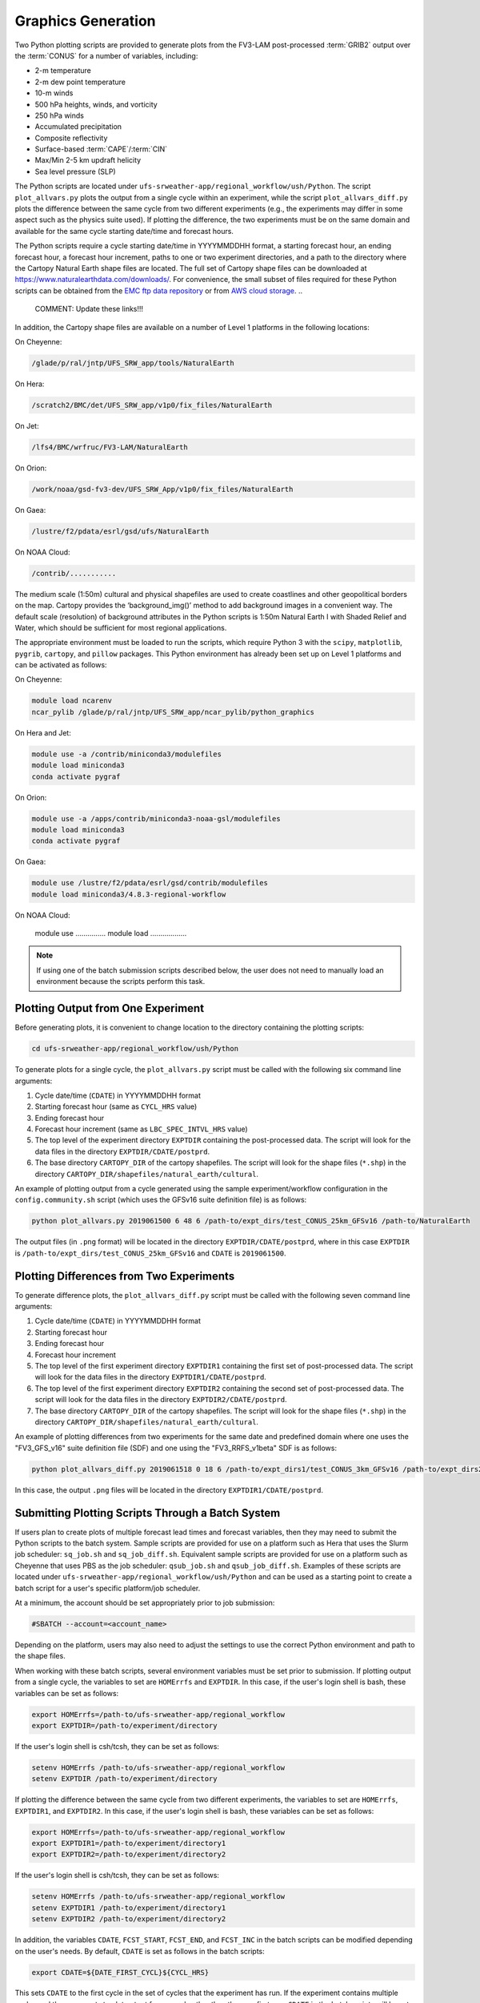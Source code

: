 .. _Graphics:

===================
Graphics Generation
===================
Two Python plotting scripts are provided to generate plots from the FV3-LAM post-processed :term:`GRIB2`
output over the :term:`CONUS` for a number of variables, including:

* 2-m temperature
* 2-m dew point temperature
* 10-m winds
* 500 hPa heights, winds, and vorticity
* 250 hPa winds
* Accumulated precipitation
* Composite reflectivity
* Surface-based :term:`CAPE`/:term:`CIN`
* Max/Min 2-5 km updraft helicity
* Sea level pressure (SLP)

The Python scripts are located under ``ufs-srweather-app/regional_workflow/ush/Python``.
The script ``plot_allvars.py`` plots the output from a single cycle within an experiment, while 
the script ``plot_allvars_diff.py`` plots the difference between the same cycle from two different
experiments (e.g., the experiments may differ in some aspect such as the physics suite used). If 
plotting the difference, the two experiments must be on the same domain and available for 
the same cycle starting date/time and forecast hours. 

The Python scripts require a cycle starting date/time in YYYYMMDDHH format, a starting forecast 
hour, an ending forecast hour, a forecast hour increment, paths to one or two experiment directories,
and a path to the directory where the Cartopy Natural Earth shape files are located.
The full set of Cartopy shape files can be downloaded at https://www.naturalearthdata.com/downloads/. 
For convenience, the small subset of files required for these Python scripts can be obtained from the 
`EMC ftp data repository <https://ftp.emc.ncep.noaa.gov/EIB/UFS/SRW/v1p0/natural_earth/natural_earth_ufs-srw-release-v1.0.0.tar.gz>`_ 
or from `AWS cloud storage <https://ufs-data.s3.amazonaws.com/public_release/ufs-srweather-app-v1.0.0/natural_earth/natural_earth_ufs-srw-release-v1.0.0.tar.gz>`_.  
..
   COMMENT: Update these links!!! 
In addition, the Cartopy shape files are available on a number of Level 1 platforms in the following 
locations:

On Cheyenne:

.. code-block:: console

   /glade/p/ral/jntp/UFS_SRW_app/tools/NaturalEarth

On Hera:

.. code-block:: console

   /scratch2/BMC/det/UFS_SRW_app/v1p0/fix_files/NaturalEarth 

On Jet:
 
.. code-block:: console
 
   /lfs4/BMC/wrfruc/FV3-LAM/NaturalEarth

On Orion: 

.. code-block:: console

   /work/noaa/gsd-fv3-dev/UFS_SRW_App/v1p0/fix_files/NaturalEarth

On Gaea:

.. code-block:: console

   /lustre/f2/pdata/esrl/gsd/ufs/NaturalEarth

On NOAA Cloud:

.. code-block:: console

   /contrib/...........

..
   COMMENT: Update path for NOAA Cloud. 

The medium scale (1:50m) cultural and physical shapefiles are used to create coastlines and other 
geopolitical borders on the map. Cartopy provides the ‘background_img()’ method to add background 
images in a convenient way. The default scale (resolution) of background attributes in the Python 
scripts is 1:50m Natural Earth I with Shaded Relief and Water, which should be sufficient for most 
regional applications. 

The appropriate environment must be loaded to run the scripts, which require Python 3 with
the ``scipy``, ``matplotlib``, ``pygrib``, ``cartopy``, and ``pillow`` packages. This Python environment has already 
been set up on Level 1 platforms and can be activated as follows:

On Cheyenne:

.. code-block:: console

   module load ncarenv
   ncar_pylib /glade/p/ral/jntp/UFS_SRW_app/ncar_pylib/python_graphics

On Hera and Jet:

.. code-block:: console

   module use -a /contrib/miniconda3/modulefiles
   module load miniconda3
   conda activate pygraf

On Orion:

.. code-block:: console

   module use -a /apps/contrib/miniconda3-noaa-gsl/modulefiles
   module load miniconda3
   conda activate pygraf

On Gaea:

.. code-block:: console

   module use /lustre/f2/pdata/esrl/gsd/contrib/modulefiles
   module load miniconda3/4.8.3-regional-workflow

On NOAA Cloud:

   module use ...............
   module load ..................

..
   COMMENT: Update for NOAA Cloud. 

.. note::

   If using one of the batch submission scripts described below, the user does not need to 
   manually load an environment because the scripts perform this task.

Plotting Output from One Experiment
======================================

Before generating plots, it is convenient to change location to the directory containing the plotting
scripts:

.. code-block:: console

   cd ufs-srweather-app/regional_workflow/ush/Python

To generate plots for a single cycle, the ``plot_allvars.py`` script must be called with the 
following six command line arguments:

#. Cycle date/time (``CDATE``) in YYYYMMDDHH format
#. Starting forecast hour (same as ``CYCL_HRS`` value)
#. Ending forecast hour 
#. Forecast hour increment (same as ``LBC_SPEC_INTVL_HRS`` value)
#. The top level of the experiment directory ``EXPTDIR`` containing the post-processed data. The script will look for the data files in the directory ``EXPTDIR/CDATE/postprd``.
#. The base directory ``CARTOPY_DIR`` of the cartopy shapefiles. The script will look for the shape files (``*.shp``) in the directory ``CARTOPY_DIR/shapefiles/natural_earth/cultural``.

An example of plotting output from a cycle generated using the sample experiment/workflow 
configuration in the ``config.community.sh`` script (which uses the GFSv16 suite definition file)
is as follows: 

.. code-block:: console

   python plot_allvars.py 2019061500 6 48 6 /path-to/expt_dirs/test_CONUS_25km_GFSv16 /path-to/NaturalEarth

The output files (in ``.png`` format) will be located in the directory ``EXPTDIR/CDATE/postprd``,
where in this case ``EXPTDIR`` is ``/path-to/expt_dirs/test_CONUS_25km_GFSv16`` and ``CDATE`` 
is ``2019061500``.

Plotting Differences from Two Experiments
=========================================

To generate difference plots, the ``plot_allvars_diff.py`` script must be called with the following 
seven command line arguments:

#. Cycle date/time (``CDATE``) in YYYYMMDDHH format
#. Starting forecast hour
#. Ending forecast hour 
#. Forecast hour increment
#. The top level of the first experiment directory ``EXPTDIR1`` containing the first set of post-processed data. The script will look for the data files in the directory ``EXPTDIR1/CDATE/postprd``.
#. The top level of the first experiment directory ``EXPTDIR2`` containing the second set of post-processed data. The script will look for the data files in the directory ``EXPTDIR2/CDATE/postprd``.
#. The base directory ``CARTOPY_DIR`` of the cartopy shapefiles. The script will look for the shape files (``*.shp``) in the directory ``CARTOPY_DIR/shapefiles/natural_earth/cultural``.

An example of plotting differences from two experiments for the same date and predefined domain where one uses 
the "FV3_GFS_v16" suite definition file (SDF) and one using the "FV3_RRFS_v1beta" SDF is as follows:

.. code-block:: console

   python plot_allvars_diff.py 2019061518 0 18 6 /path-to/expt_dirs1/test_CONUS_3km_GFSv16 /path-to/expt_dirs2/test_CONUS_3km_RRFSv1beta /path-to/NaturalEarth

In this case, the output ``.png`` files will be located in the directory ``EXPTDIR1/CDATE/postprd``.

Submitting Plotting Scripts Through a Batch System
======================================================

If users plan to create plots of multiple forecast lead times and forecast variables, then they may need to submit the Python scripts to the batch system. Sample scripts are provided for use on a platform such as Hera that uses the Slurm job scheduler: ``sq_job.sh`` and ``sq_job_diff.sh``. Equivalent sample scripts are provided for use on a platform such as Cheyenne that uses PBS as the job scheduler: ``qsub_job.sh`` and ``qsub_job_diff.sh``. Examples of these scripts are located under ``ufs-srweather-app/regional_workflow/ush/Python`` and can be used as a starting point to create a batch script for a user's specific platform/job scheduler. 

At a minimum, the account should be set appropriately prior to job submission:

.. code-block:: console

   #SBATCH --account=<account_name>

Depending on the platform, users may also need to adjust the settings to use the correct Python environment and path to the shape files.

When working with these batch scripts, several environment variables must be set prior to submission.
If plotting output from a single cycle, the variables to set are ``HOMErrfs`` and ``EXPTDIR``.
In this case, if the user's login shell is bash, these variables can be set as follows:

.. code-block:: console

   export HOMErrfs=/path-to/ufs-srweather-app/regional_workflow
   export EXPTDIR=/path-to/experiment/directory

If the user's login shell is csh/tcsh, they can be set as follows:

.. code-block:: console

   setenv HOMErrfs /path-to/ufs-srweather-app/regional_workflow
   setenv EXPTDIR /path-to/experiment/directory

If plotting the difference between the same cycle from two different experiments, the variables 
to set are ``HOMErrfs``, ``EXPTDIR1``, and ``EXPTDIR2``.  In this case, if the user's login shell 
is bash, these variables can be set as follows:

.. code-block:: console

   export HOMErrfs=/path-to/ufs-srweather-app/regional_workflow
   export EXPTDIR1=/path-to/experiment/directory1
   export EXPTDIR2=/path-to/experiment/directory2

If the user's login shell is csh/tcsh, they can be set as follows:

.. code-block:: console

   setenv HOMErrfs /path-to/ufs-srweather-app/regional_workflow
   setenv EXPTDIR1 /path-to/experiment/directory1
   setenv EXPTDIR2 /path-to/experiment/directory2

In addition, the variables ``CDATE``, ``FCST_START``, ``FCST_END``, and ``FCST_INC`` in the batch 
scripts can be modified depending on the user's needs. By default, ``CDATE`` is set as follows 
in the batch scripts:

.. code-block:: console

   export CDATE=${DATE_FIRST_CYCL}${CYCL_HRS}

This sets ``CDATE`` to the first cycle in the set of cycles that the experiment has run. If the
experiment contains multiple cycles and the user wants to plot output from a cycle other than 
the very first one, ``CDATE`` in the batch scripts will have to be set to the specific YYYYMMDDHH
value for that cycle. Also, to plot hourly forecast output, ``FCST_INC`` should be set to 1; to 
plot only a subset of the output hours, ``FCST_START``, ``FCST_END``, and ``FCST_INC`` must be 
set accordingly, e.g., to generate plots for every 6th forecast hour starting with forecast hour 6
and ending with the last forecast hour, use: 

.. code-block:: console

   export FCST_START=6
   export FCST_END=${FCST_LEN_HRS}
   export FCST_INC=6

..
   COMMENT: Shouldn't the FCST_END line actually read: "export FCST_END=${FCST_START}+${FCST_LEN_HRS}"??? The current code would only work if the forecast starts at 00 hours. 

The scripts must be submitted using the command appropriate for the job scheduler used on the user's platform. For example, on Hera, ``sq_job.sh`` can be submitted as follows:

.. code-block:: console

   sbatch sq_job.sh

On Cheyenne, ``qsub_job.sh`` can be submitted as follows:

.. code-block:: console

   qsub qsub_job.sh
